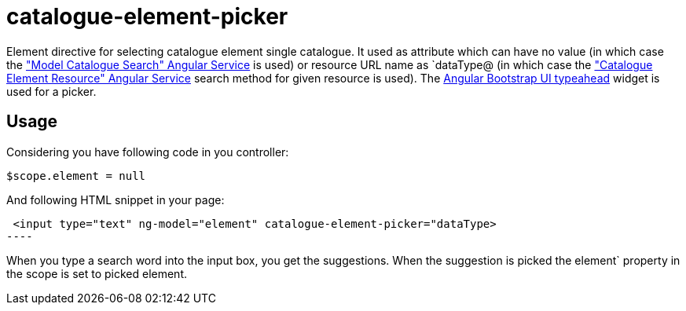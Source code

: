 = catalogue-element-picker

Element directive for selecting catalogue element single catalogue. It used as attribute which can have no value
(in which case the <<_modelcataloguesearch, "Model Catalogue Search" Angular Service>> is used) or resource URL name as `dataType@
(in which case the <<_catalogueelementresource, "Catalogue Element Resource" Angular Service>> search method for given resource is used).
The http://angular-ui.github.io/bootstrap/#/typeahead[Angular Bootstrap UI typeahead] widget is used for a picker.

== Usage

Considering you have following code in you controller:

[source, javascript]
----
$scope.element = null
----

And following HTML snippet in your page:
[source, html]
 <input type="text" ng-model="element" catalogue-element-picker="dataType>
----

When you type a search word into the input box, you get the suggestions. When the suggestion is picked
the element` property in the scope is set to picked element.

